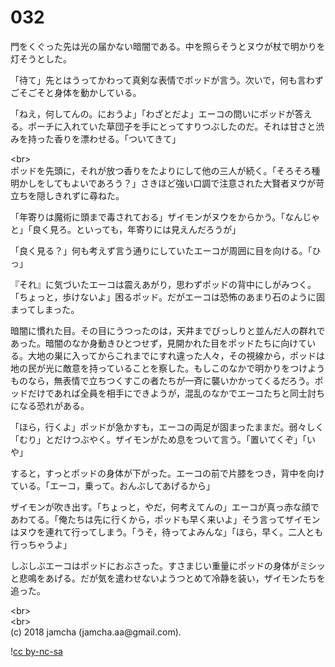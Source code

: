 #+OPTIONS: toc:nil
#+OPTIONS: \n:t

* 032

  門をくぐった先は光の届かない暗闇である。中を照らそうとヌウが杖で明かりを灯そうとした。

  「待て」先とはうってかわって真剣な表情でポッドが言う。次いで，何も言わずごそごそと身体を動かしている。

  「ねえ，何してんの。におうよ」「わざとだよ」エーコの問いにポッドが答える。ポーチに入れていた草団子を手にとってすりつぶしたのだ。それは甘さと渋みを持った香りを漂わせる。「ついてきて」

  <br>
  ポッドを先頭に，それが放つ香りをたよりにして他の三人が続く。「そろそろ種明かしをしてもよいであろう？」さきほど強い口調で注意された大賢者ヌウが苛立ちを隠しきれずに尋ねた。

  「年寄りは魔術に頭まで毒されておる」ザイモンがヌウをからかう。「なんじゃと」「良く見ろ。といっても，年寄りには見えんだろうが」

  「良く見る？」何も考えず言う通りにしていたエーコが周囲に目を向ける。「ひっ」

  『それ』に気づいたエーコは震えあがり，思わずポッドの背中にしがみつく。「ちょっと，歩けないよ」困るポッド。だがエーコは恐怖のあまり石のように固まってしまった。

  暗闇に慣れた目。その目にうつったのは，天井までびっしりと並んだ人の群れであった。暗闇のなか身動きひとつせず，見開かれた目をポッドたちに向けている。大地の巣に入ってからこれまでにすれ違った人々，その視線から，ポッドは地の民が光に敵意を持っていることを察した。もしこのなかで明かりをつけようものなら，無表情で立ちつくすこの者たちが一斉に襲いかかってくるだろう。ポッドだけであれば全員を相手にできようが，混乱のなかでエーコたちと同士討ちになる恐れがある。

  「ほら，行くよ」ポッドが急かすも，エーコの両足が固まったままだ。弱々しく「むり」とだけつぶやく。ザイモンがため息をついて言う。「置いてくぞ」「いや」

  すると，すっとポッドの身体が下がった。エーコの前で片膝をつき，背中を向けている。「エーコ，乗って。おんぶしてあげるから」

  ザイモンが吹き出す。「ちょっと，やだ，何考えてんの」エーコが真っ赤な顔であわてる。「俺たちは先に行くから，ポッドも早く来いよ」そう言ってザイモンはヌウを連れて行ってしまう。「うそ，待ってよみんな」「ほら，早く。二人とも行っちゃうよ」

  しぶしぶエーコはポッドにおぶさった。すさまじい重量にポッドの身体がミシッと悲鳴をあげる。だが気を遣わせないようつとめて冷静を装い，ザイモンたちを追った。

  <br>
  <br>
  (c) 2018 jamcha (jamcha.aa@gmail.com).

  ![[https://i.creativecommons.org/l/by-nc-sa/4.0/88x31.png][cc by-nc-sa]]
